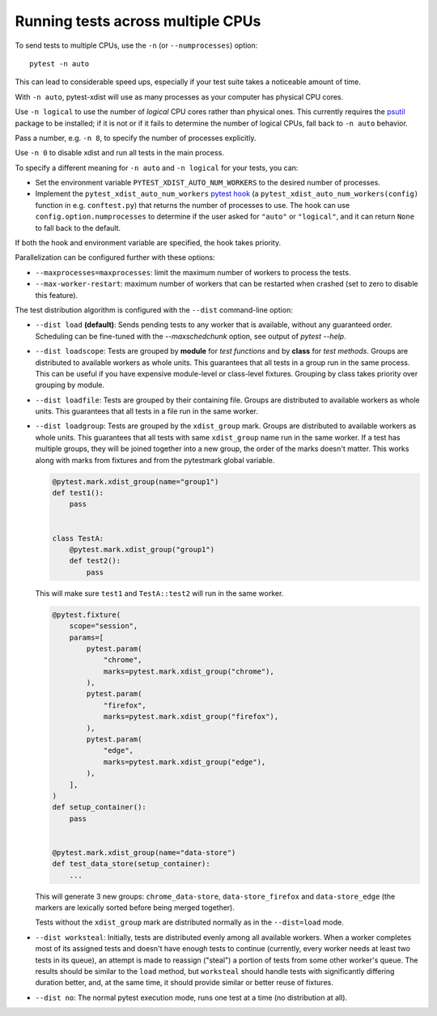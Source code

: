 .. _parallelization:

Running tests across multiple CPUs
==================================

To send tests to multiple CPUs, use the ``-n`` (or ``--numprocesses``) option::

    pytest -n auto

This can lead to considerable speed ups, especially if your test suite takes a
noticeable amount of time.

With ``-n auto``, pytest-xdist will use as many processes as your computer
has physical CPU cores.

Use ``-n logical`` to use the number of *logical* CPU cores rather than
physical ones. This currently requires the `psutil <https://pypi.org/project/psutil/>`__ package to be installed;
if it is not or if it fails to determine the number of logical CPUs, fall back to ``-n auto`` behavior.

Pass a number, e.g. ``-n 8``, to specify the number of processes explicitly.

Use ``-n 0`` to disable xdist and run all tests in the main process.

To specify a different meaning for ``-n auto`` and ``-n logical`` for your
tests, you can:

* Set the environment variable ``PYTEST_XDIST_AUTO_NUM_WORKERS`` to the
  desired number of processes.

* Implement the ``pytest_xdist_auto_num_workers``
  `pytest hook <https://docs.pytest.org/en/latest/how-to/writing_plugins.html>`__
  (a ``pytest_xdist_auto_num_workers(config)`` function in e.g. ``conftest.py``)
  that returns the number of processes to use.
  The hook can use ``config.option.numprocesses`` to determine if the user
  asked for ``"auto"`` or ``"logical"``, and it can return ``None`` to fall
  back to the default.

If both the hook and environment variable are specified, the hook takes
priority.


Parallelization can be configured further with these options:

* ``--maxprocesses=maxprocesses``: limit the maximum number of workers to
  process the tests.

* ``--max-worker-restart``: maximum number of workers that can be restarted
  when crashed (set to zero to disable this feature).

The test distribution algorithm is configured with the ``--dist`` command-line option:

.. _distribution modes:

* ``--dist load`` **(default)**: Sends pending tests to any worker that is
  available, without any guaranteed order. Scheduling can be fine-tuned with
  the `--maxschedchunk` option, see output of `pytest --help`.

* ``--dist loadscope``: Tests are grouped by **module** for *test functions*
  and by **class** for *test methods*. Groups are distributed to available
  workers as whole units. This guarantees that all tests in a group run in the
  same process. This can be useful if you have expensive module-level or
  class-level fixtures. Grouping by class takes priority over grouping by
  module.

* ``--dist loadfile``: Tests are grouped by their containing file. Groups are
  distributed to available workers as whole units. This guarantees that all
  tests in a file run in the same worker.

* ``--dist loadgroup``: Tests are grouped by the ``xdist_group`` mark. Groups are
  distributed to available workers as whole units. This guarantees that all
  tests with same ``xdist_group`` name run in the same worker. If a test has
  multiple groups, they will be joined together into a new group,
  the order of the marks doesn't matter. This works along with marks from fixtures
  and from the pytestmark global variable.

  .. code-block:: python

      @pytest.mark.xdist_group(name="group1")
      def test1():
          pass


      class TestA:
          @pytest.mark.xdist_group("group1")
          def test2():
              pass

  This will make sure ``test1`` and ``TestA::test2`` will run in the same worker.

  .. code-block:: python

      @pytest.fixture(
          scope="session",
          params=[
              pytest.param(
                  "chrome",
                  marks=pytest.mark.xdist_group("chrome"),
              ),
              pytest.param(
                  "firefox",
                  marks=pytest.mark.xdist_group("firefox"),
              ),
              pytest.param(
                  "edge",
                  marks=pytest.mark.xdist_group("edge"),
              ),
          ],
      )
      def setup_container():
          pass


      @pytest.mark.xdist_group(name="data-store")
      def test_data_store(setup_container):
          ...

  This will generate 3 new groups: ``chrome_data-store``, ``data-store_firefox`` and ``data-store_edge`` (the markers are lexically sorted before being merged together).

  Tests without the ``xdist_group`` mark are distributed normally as in the ``--dist=load`` mode.

* ``--dist worksteal``: Initially, tests are distributed evenly among all
  available workers. When a worker completes most of its assigned tests and
  doesn't have enough tests to continue (currently, every worker needs at least
  two tests in its queue), an attempt is made to reassign ("steal") a portion
  of tests from some other worker's queue. The results should be similar to
  the ``load`` method, but ``worksteal`` should handle tests with significantly
  differing duration better, and, at the same time, it should provide similar
  or better reuse of fixtures.

* ``--dist no``: The normal pytest execution mode, runs one test at a time (no distribution at all).
